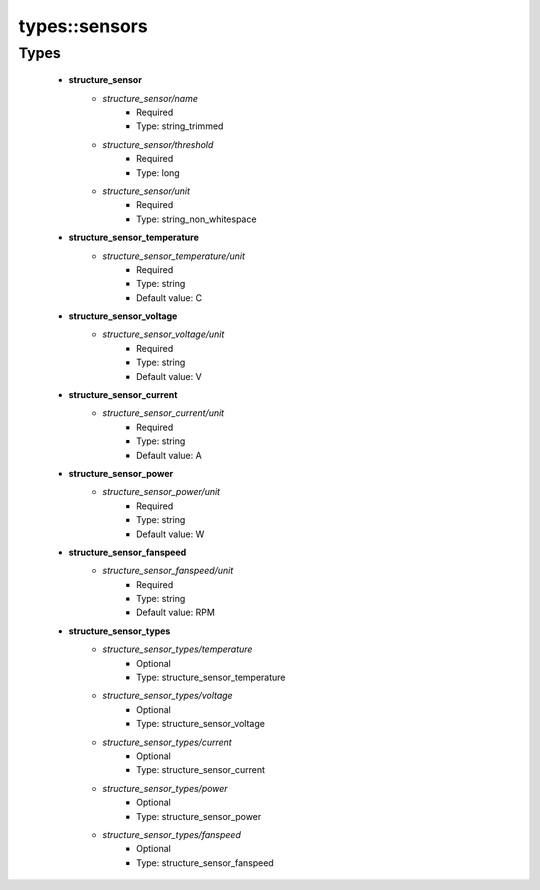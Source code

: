 ###############
types\::sensors
###############

Types
-----

 - **structure_sensor**
    - *structure_sensor/name*
        - Required
        - Type: string_trimmed
    - *structure_sensor/threshold*
        - Required
        - Type: long
    - *structure_sensor/unit*
        - Required
        - Type: string_non_whitespace
 - **structure_sensor_temperature**
    - *structure_sensor_temperature/unit*
        - Required
        - Type: string
        - Default value: C
 - **structure_sensor_voltage**
    - *structure_sensor_voltage/unit*
        - Required
        - Type: string
        - Default value: V
 - **structure_sensor_current**
    - *structure_sensor_current/unit*
        - Required
        - Type: string
        - Default value: A
 - **structure_sensor_power**
    - *structure_sensor_power/unit*
        - Required
        - Type: string
        - Default value: W
 - **structure_sensor_fanspeed**
    - *structure_sensor_fanspeed/unit*
        - Required
        - Type: string
        - Default value: RPM
 - **structure_sensor_types**
    - *structure_sensor_types/temperature*
        - Optional
        - Type: structure_sensor_temperature
    - *structure_sensor_types/voltage*
        - Optional
        - Type: structure_sensor_voltage
    - *structure_sensor_types/current*
        - Optional
        - Type: structure_sensor_current
    - *structure_sensor_types/power*
        - Optional
        - Type: structure_sensor_power
    - *structure_sensor_types/fanspeed*
        - Optional
        - Type: structure_sensor_fanspeed
